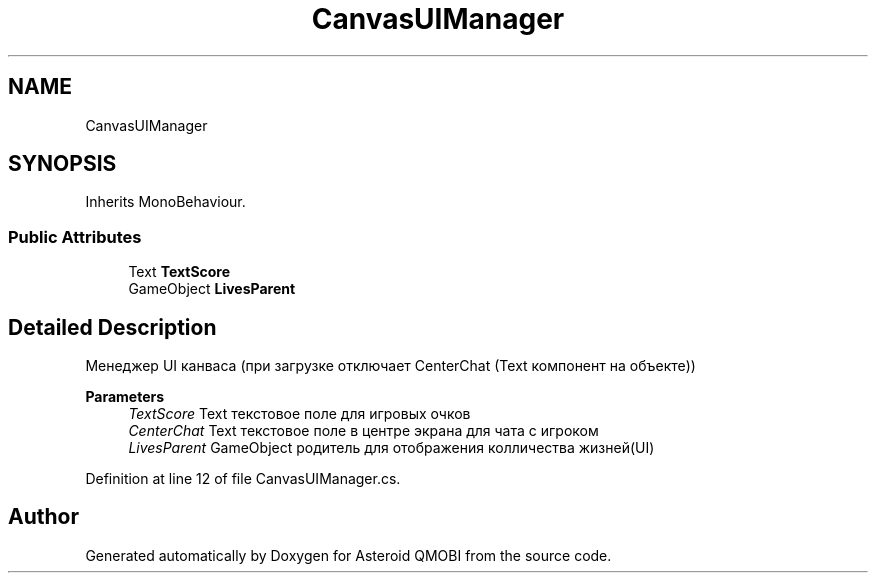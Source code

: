 .TH "CanvasUIManager" 3 "Thu Feb 25 2021" "Version 0.1" "Asteroid QMOBI" \" -*- nroff -*-
.ad l
.nh
.SH NAME
CanvasUIManager
.SH SYNOPSIS
.br
.PP
.PP
Inherits MonoBehaviour\&.
.SS "Public Attributes"

.in +1c
.ti -1c
.RI "Text \fBTextScore\fP"
.br
.ti -1c
.RI "GameObject \fBLivesParent\fP"
.br
.in -1c
.SH "Detailed Description"
.PP 
Менеджер UI канваса (при загрузке отключает CenterChat (Text компонент на объекте)) 
.PP
\fBParameters\fP
.RS 4
\fITextScore\fP Text текстовое поле для игровых очков 
.br
\fICenterChat\fP Text текстовое поле в центре экрана для чата с игроком 
.br
\fILivesParent\fP GameObject родитель для отображения колличества жизней(UI) 
.RE
.PP

.PP
Definition at line 12 of file CanvasUIManager\&.cs\&.

.SH "Author"
.PP 
Generated automatically by Doxygen for Asteroid QMOBI from the source code\&.
